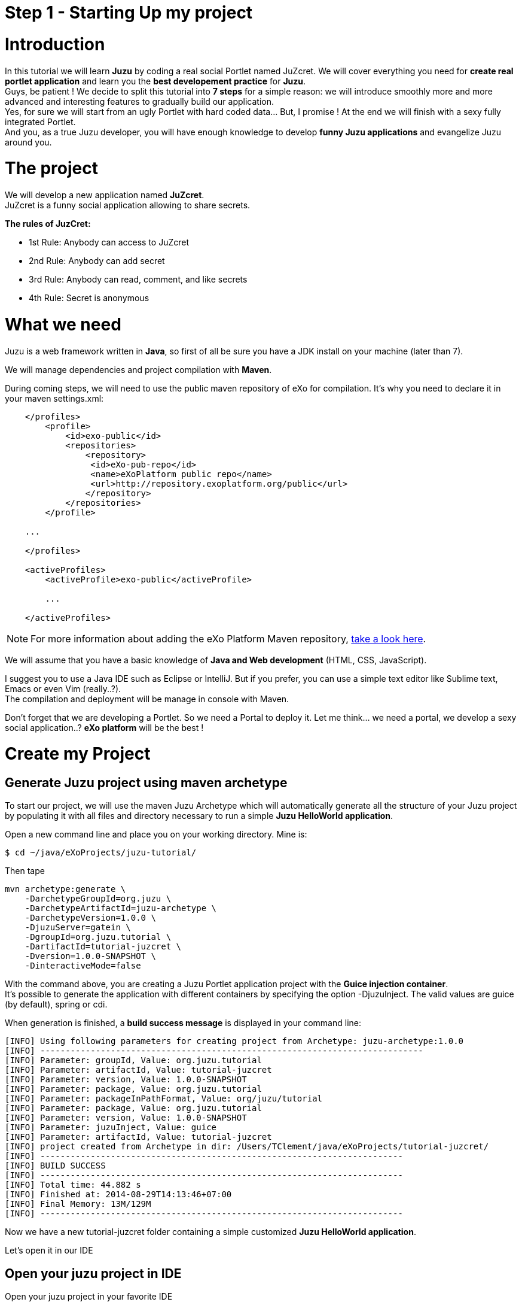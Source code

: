 :docinfo1: docinfo1
:linkattrs:
:hardbreaks:

= Step 1 - Starting Up my project

= Introduction

In this tutorial we will learn *Juzu* by coding a real social Portlet named JuZcret. We will cover everything you need for *create real portlet application* and learn you the *best developement practice* for *Juzu*.
Guys, be patient ! We decide to split this tutorial into *7 steps* for a simple reason: we will introduce smoothly more and more advanced and interesting features to gradually build our application.
Yes, for sure we will start from an ugly Portlet with hard coded data... But, I promise ! At the end we will finish with a sexy fully integrated Portlet.
And you, as a true Juzu developer, you will have enough knowledge to develop *funny Juzu applications* and evangelize Juzu around you.

= The project

We will develop a new application named *JuZcret*. 
JuZcret is a funny social application allowing to share secrets.

*The rules of JuzCret:*

* 1st Rule: Anybody can access to JuZcret
* 2nd Rule: Anybody can add secret
* 3rd Rule: Anybody can read, comment, and like secrets
* 4th Rule: Secret is anonymous

= What we need

Juzu is a web framework written in *Java*, so first of all be sure you have a JDK install on your machine (later than 7).

We will manage dependencies and project compilation with *Maven*.

During coming steps, we will need to use the public maven repository of eXo for compilation. It's why you need to declare it in your maven settings.xml:
[source,xml]
----
    </profiles>
        <profile>
            <id>exo-public</id>
            <repositories>
                <repository>
                 <id>eXo-pub-repo</id>
                 <name>eXoPlatform public repo</name>
                 <url>http://repository.exoplatform.org/public</url>
                </repository>
            </repositories>
        </profile>

    ...

    </profiles>

    <activeProfiles>
        <activeProfile>exo-public</activeProfile>

        ...

    </activeProfiles>
----

NOTE: For more information about adding the eXo Platform Maven repository, link:http://docs.exoplatform.com/public/index.jsp?topic=%2FPLF41%2FPLFDevGuide.GettingStarted.Maven.html&cp=2_3_0_3_0[take a look here, , window="_blank"].


We will assume that you have a basic knowledge of *Java and Web development* (HTML, CSS, JavaScript).

I suggest you to use a Java IDE such as Eclipse or IntelliJ. But if you prefer, you can use a simple text editor like Sublime text, Emacs or even Vim (really..?).
The compilation and deployment will be manage in console with Maven.

Don't forget that we are developing a Portlet. So we need a Portal to deploy it. Let me think... we need a portal, we develop a sexy social application..? *eXo platform* will be the best !

= Create my Project

== Generate Juzu project using maven archetype

To start our project, we will use the maven Juzu Archetype which will automatically generate all the structure of your Juzu project by populating it with all files and directory necessary to run a simple *Juzu HelloWorld application*.

Open a new command line and place you on your working directory. Mine is:
[source,text]
----
$ cd ~/java/eXoProjects/juzu-tutorial/
----

Then tape

[source,text]
----
mvn archetype:generate \
    -DarchetypeGroupId=org.juzu \
    -DarchetypeArtifactId=juzu-archetype \
    -DarchetypeVersion=1.0.0 \
    -DjuzuServer=gatein \
    -DgroupId=org.juzu.tutorial \
    -DartifactId=tutorial-juzcret \
    -Dversion=1.0.0-SNAPSHOT \
    -DinteractiveMode=false
----

With the command above, you are creating a Juzu Portlet application project with the *Guice injection container*.
It’s possible to generate the application with different containers by specifying the option +-DjuzuInject+. The valid values are +guice+ (by default), +spring+ or cdi.

When generation is finished, a *build success message* is displayed in your command line:

[source,text]
----
[INFO] Using following parameters for creating project from Archetype: juzu-archetype:1.0.0
[INFO] ----------------------------------------------------------------------------
[INFO] Parameter: groupId, Value: org.juzu.tutorial
[INFO] Parameter: artifactId, Value: tutorial-juzcret
[INFO] Parameter: version, Value: 1.0.0-SNAPSHOT
[INFO] Parameter: package, Value: org.juzu.tutorial
[INFO] Parameter: packageInPathFormat, Value: org/juzu/tutorial
[INFO] Parameter: package, Value: org.juzu.tutorial
[INFO] Parameter: version, Value: 1.0.0-SNAPSHOT
[INFO] Parameter: juzuInject, Value: guice
[INFO] Parameter: artifactId, Value: tutorial-juzcret
[INFO] project created from Archetype in dir: /Users/TClement/java/eXoProjects/tutorial-juzcret/
[INFO] ------------------------------------------------------------------------
[INFO] BUILD SUCCESS
[INFO] ------------------------------------------------------------------------
[INFO] Total time: 44.882 s
[INFO] Finished at: 2014-08-29T14:13:46+07:00
[INFO] Final Memory: 13M/129M
[INFO] ------------------------------------------------------------------------
----

Now we have a new tutorial-juzcret folder containing a simple customized *Juzu HelloWorld application*.

Let's open it in our IDE

== Open your juzu project in IDE

Open your juzu project in your favorite IDE

== IntelliJ

See link:http://community.exoplatform.com/portal/g/:spaces:juzu/juzu/wiki/IntelliJ[How to configure IntelliJ to enjoy Juzu development, window="_blank"]

== Eclipse

See link:http://community.exoplatform.com/portal/g/:spaces:juzu/juzu/wiki/Eclipse[How to configure Eclipse to enjoy Juzu development, window="_blank"]

= Explore my project

image::images/step1/project-architecture.png[Default Juzu Project Architecture,800,align="center"]

Our project looks like a default Maven web project plus specific Juzu files and directory. The most important to understand is:

*pom.xml* contains all dependencies needed to run and test our juzu application.

*WEB-INF/* contains deployement descriptor for our application. If you have already develop java web application and portlet, nothing new for you here.

*templates/* contains all templates used in your application. A template is made of static and dynamic part allowing to form dynamic pages for our application.

*Controller.java* is our Juzu controller. it's where we will render *view* using template, define *resource* and more.

*package-info.java* is the configuration file of our application. It's where we will *declare the base package* of our application, *activate plugin*, add JavaScript or CSS resources and more.

It's quite simple, doesn't it..?  If you don't understand exactly the purpose of each file above, don't worry. Here was just an introduction, we will come back deeper on each file later. Don't stay here, go ahead !

= Run my application

Before running let us personalize a little bit our *HelloWorld Juzu application* to transform it in our *simple JuZcret application*.
First open the +portlet.xml+ file generated in _Juzcret/src/main/webapp/WEB-INF_ folder. If you are not familiar with portlet development, you just need to know that the portlet.xml is the standard JSR-286 portlet configuration file used by the portlet container to deploy your Portlet. Let's modify our portlet name, display name, and title:

[source,xml]
----
<?xml version="1.0" encoding="UTF-8"?>
<portlet-app xmlns="http://java.sun.com/xml/ns/portlet/portlet-app_2_0.xsd"
             version="2.0"
             xmlns:xsi="http://www.w3.org/2001/XMLSchema-instance"
             xsi:schemaLocation="http://java.sun.com/xml/ns/portlet/portlet-app_2_0.xsd
   http://java.sun.com/xml/ns/portlet/portlet-app_2_0.xsd">
   <portlet>
     <portlet-name>JuzcretApplication</portlet-name>
     <display-name xml:lang="EN">JuZcret Application</display-name>
     <portlet-class>juzu.bridge.portlet.JuzuPortlet</portlet-class>
     <init-param>
       <name>juzu.app_name</name>
       <value>org.juzu.tutorial</value>
     </init-param>
     <supports>
       <mime-type>text/html</mime-type>
     </supports>
     <portlet-info>
       <title>JuZcret Application</title>
     </portlet-info>
   </portlet>
</portlet-app>
----

Secondly make some changes for the presentation of the home page of JuZcret. Open +index.gtmpl+ in +templates+ folder and modify:

[source,html]
----
Hello World
----
By
[source,html]
----
<h1>JuZcret Application</h1>
<p>
    1st Rule: Anybody can access to JuZcret<br/>
    2nd Rule: Anybody can add secret<br/>
    3rd Rule: Anybody can read, comment, and like secrets<br/>
    4nd Rule: Secret is anonymous<br/>
</p>
----

== Deploy it in eXo Platform

Don't forget that we are developing a *Portlet application*. It means that we need a *Portal* to deploy it.

Let's start by downloading link:http://sourceforge.net/projects/exo/files/Platform4.1/eXo-Platform-community-4.1.0-RC1.zip/download[eXo Platform Community Edition, window="_blank"]

In command line, go to your download directory
[source,text]
----
$ cd ~/Downloads
----
Unzip the download file
[source,text]
----
$ unzip eXo-Platform-community-4.1.zip
----
Copy/Paste it in the directory of your of your choice (Mine is /java/eXoProjects/juzu-tutorial/platform-community-4.1/)
[source,text]
----
$ cp -R platform-community-4.1/ ~/java/eXoProjects/juzu-tutorial/platform-community-4.1/
----

Now we have to add our Portlet in PLF.

Go back to your working directory
[source,text]
----
$ cd ~/java/eXoProjects/juzu-tutorial/tutorial-juzcret/
----
Compile the application
[source,text]
----
$ mvn clean install
----

*BUILD FAILURE ???* What..??? I don't even finish the step one of this tutorial...!
Relax guys. As usual try to understand what's wrong...
In the maven log in the command line you can read
[source,text]
----
Results :

Failed tests:   testFoo(org.juzu.tutorial.ApplicationTestCase): expected:<[Hello World]> but was:<[JuZcret Application(..)

Tests run: 1, Failures: 1, Errors: 0, Skipped: 0
----

*A test failed ?*
Yes the Juzu archetype create a default unit test case with the HelloWorld to test that the html of our application equal "Hello World".
However it's not our case. We modified the index template, so the test failed.
You can take a look at this unit test in +test/java/org/juzu/tutorial/ApplicationTestCase.java+
[source,java]
---- 
@Test
  @RunAsClient
  public void testFoo() {
    driver.get(deploymentURL.toString());
    WebElement body = driver.findElement(By.tagName("body"));
    assertEquals("Hello World", body.getText());
  }
----

The aim of this step is not to learn you how to develop Unit test with Juzu. This will be cover later during step-7. For now, just remove +ApplicationTestCase.java+.

So compile again:
[source,text]
----
$ mvn clean install
----

Here you should get a *Build Success*. Great now it's time to deploy our Portlet in eXo Platform.

Copy the created *war* to eXo Platform webapps directory
[source,text]
----
$ cp ./target/tutorial-juzcret.war ~/java/eXoProjects/juzu-tutorial/platform-community-4.1.0-RC1/webapps/
----

Go to eXo Platform directory
[source,text]
----
$ cd ~/java/eXoProjects/juzu-tutorial/platform-community-4.1.0-RC1/
----

Start eXo in Dev mode
[source,text]
----
$ ./start_eXo.sh --dev
----

Open your web browser and go to link:http://localhost:8080/portal[http://localhost:8080/portal, window="_blank"]

NOTE: Username: root | Password: gtn

What we want to do it's to add our *new Portlet* on a dedicated *JuZcret Page*. Here everybody will have the availability to see and share secrets !
For doing this we need to proceed in two steps:

1. Add our new Portlet in a category
1. Add our new Portlet in the dedicated JuZcret Page

To be able to add our new Portlet, firstly we need to add it in a category.
Because we are developing a social application, we will add it in the *Social Category*.

Click on Administration->Applications and click on Portlet on the top right.
If you scroll down you should see our Portlet *Juzu Secret Application* in the *tutorial-juzcret* section

image::images/step1/juzcret-in-portlet-list.png[JuZcret in Portlet List,800,align="center"]

Click on it

image::images/step1/juzcret-portlet-detail.png[JuZcret Portlet Detail,800,align="center"]

Click on "Click here to add into categories"
Add it in Social Category

image::images/step1/juzcret-add-social-categorie.png[JuZcret added in social categorie,800,align="center"]

Then Save

Secondly we want to add our new Portlet on the dedicated *JuZcret Page*.

Go back the *Home Page* of eXo and then click on Edit on the top navigation bar. Then click on Page -> Add Page to open the Page Creation Wizard form.
Select the up level on the left menu, set JuZcret as Node and Display Name and check visible:

image::images/step1/JuZcret-new-page.png[Add JuZcret in a new page,800,align="center"]

Click on Next button two times

In _Page Editor_ on the top right, expand social and *Drag & Drop* _Juzu Secret Application_ on the left:

image::images/step1/juzcret-drag-drop.png[JuZcret drag and drop in new page,800,align="center"]

Then Click on the finish icon on the top right of Page Editor and look at the result

image::images/step1/juzcret-added.png[JuZcret added in the new page,800,align="center"]

ah.. ok.. nice..
Ah ah we get what I promised : *a ugly static Portlet !*

It's time to go to link:./step2.html[Step 2 - Viewing and posting Secret] and add some functionality to our Portlet...

++++
<script type="text/javascript">
//Get the left menu
var leftmenu = document.getElementsByClassName("sectlevel0")[0];

//Create back to menu link
var menuLink = document.createElement("a");
menuLink.href = "./index.html";
menuLink.appendChild(document.createTextNode("Menu"));
var menu = document.createElement("li");
menu.setAttribute("class", "menuStep");
menu.appendChild(menuLink);

//Create go to next step link
var nextStepLink = document.createElement("a");
nextStepLink.href = "./step2.html";
nextStepLink.appendChild(document.createTextNode("Go to next Step"));
var nextStep = document.createElement("li");
nextStep.setAttribute("class", "nextStep");
nextStep.appendChild(nextStepLink);

//Add them to Left Menu
leftmenu.insertBefore(menu, leftmenu.firstChild);
leftmenu.appendChild(nextStep);
</script>
++++
